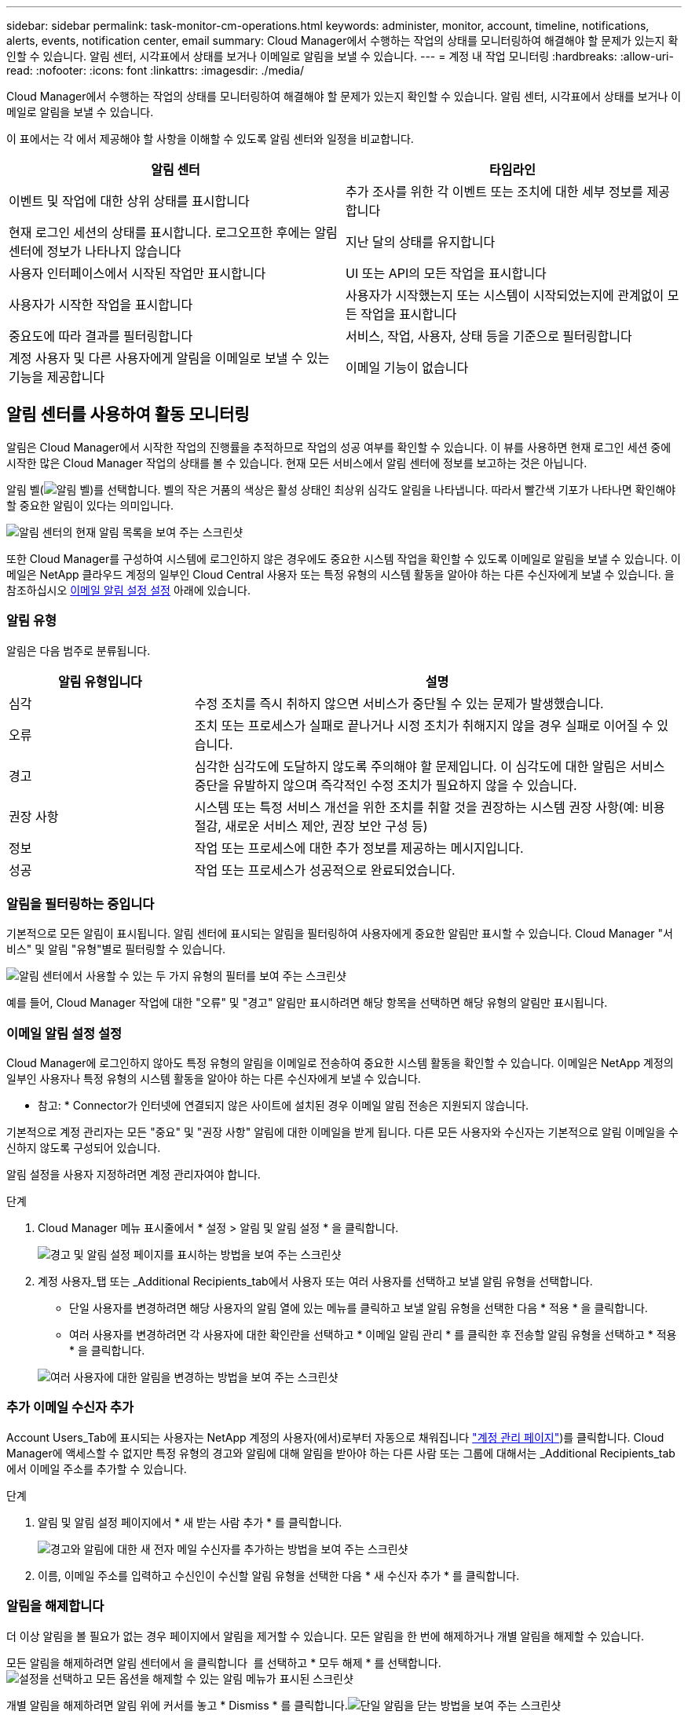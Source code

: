 ---
sidebar: sidebar 
permalink: task-monitor-cm-operations.html 
keywords: administer, monitor, account, timeline, notifications, alerts, events, notification center, email 
summary: Cloud Manager에서 수행하는 작업의 상태를 모니터링하여 해결해야 할 문제가 있는지 확인할 수 있습니다. 알림 센터, 시각표에서 상태를 보거나 이메일로 알림을 보낼 수 있습니다. 
---
= 계정 내 작업 모니터링
:hardbreaks:
:allow-uri-read: 
:nofooter: 
:icons: font
:linkattrs: 
:imagesdir: ./media/


[role="lead"]
Cloud Manager에서 수행하는 작업의 상태를 모니터링하여 해결해야 할 문제가 있는지 확인할 수 있습니다. 알림 센터, 시각표에서 상태를 보거나 이메일로 알림을 보낼 수 있습니다.

이 표에서는 각 에서 제공해야 할 사항을 이해할 수 있도록 알림 센터와 일정을 비교합니다.

[cols="47,47"]
|===
| 알림 센터 | 타임라인 


| 이벤트 및 작업에 대한 상위 상태를 표시합니다 | 추가 조사를 위한 각 이벤트 또는 조치에 대한 세부 정보를 제공합니다 


| 현재 로그인 세션의 상태를 표시합니다. 로그오프한 후에는 알림 센터에 정보가 나타나지 않습니다 | 지난 달의 상태를 유지합니다 


| 사용자 인터페이스에서 시작된 작업만 표시합니다 | UI 또는 API의 모든 작업을 표시합니다 


| 사용자가 시작한 작업을 표시합니다 | 사용자가 시작했는지 또는 시스템이 시작되었는지에 관계없이 모든 작업을 표시합니다 


| 중요도에 따라 결과를 필터링합니다 | 서비스, 작업, 사용자, 상태 등을 기준으로 필터링합니다 


| 계정 사용자 및 다른 사용자에게 알림을 이메일로 보낼 수 있는 기능을 제공합니다 | 이메일 기능이 없습니다 
|===


== 알림 센터를 사용하여 활동 모니터링

알림은 Cloud Manager에서 시작한 작업의 진행률을 추적하므로 작업의 성공 여부를 확인할 수 있습니다. 이 뷰를 사용하면 현재 로그인 세션 중에 시작한 많은 Cloud Manager 작업의 상태를 볼 수 있습니다. 현재 모든 서비스에서 알림 센터에 정보를 보고하는 것은 아닙니다.

알림 벨(image:icon_bell.png["알림 벨"])를 선택합니다. 벨의 작은 거품의 색상은 활성 상태인 최상위 심각도 알림을 나타냅니다. 따라서 빨간색 기포가 나타나면 확인해야 할 중요한 알림이 있다는 의미입니다.

image:screenshot_notification_full.png["알림 센터의 현재 알림 목록을 보여 주는 스크린샷"]

또한 Cloud Manager를 구성하여 시스템에 로그인하지 않은 경우에도 중요한 시스템 작업을 확인할 수 있도록 이메일로 알림을 보낼 수 있습니다. 이메일은 NetApp 클라우드 계정의 일부인 Cloud Central 사용자 또는 특정 유형의 시스템 활동을 알아야 하는 다른 수신자에게 보낼 수 있습니다. 을 참조하십시오 <<Setting email notification settings,이메일 알림 설정 설정>> 아래에 있습니다.



=== 알림 유형

알림은 다음 범주로 분류됩니다.

[cols="22,58"]
|===
| 알림 유형입니다 | 설명 


| 심각 | 수정 조치를 즉시 취하지 않으면 서비스가 중단될 수 있는 문제가 발생했습니다. 


| 오류 | 조치 또는 프로세스가 실패로 끝나거나 시정 조치가 취해지지 않을 경우 실패로 이어질 수 있습니다. 


| 경고 | 심각한 심각도에 도달하지 않도록 주의해야 할 문제입니다. 이 심각도에 대한 알림은 서비스 중단을 유발하지 않으며 즉각적인 수정 조치가 필요하지 않을 수 있습니다. 


| 권장 사항 | 시스템 또는 특정 서비스 개선을 위한 조치를 취할 것을 권장하는 시스템 권장 사항(예: 비용 절감, 새로운 서비스 제안, 권장 보안 구성 등) 


| 정보 | 작업 또는 프로세스에 대한 추가 정보를 제공하는 메시지입니다. 


| 성공 | 작업 또는 프로세스가 성공적으로 완료되었습니다. 
|===


=== 알림을 필터링하는 중입니다

기본적으로 모든 알림이 표시됩니다. 알림 센터에 표시되는 알림을 필터링하여 사용자에게 중요한 알림만 표시할 수 있습니다. Cloud Manager "서비스" 및 알림 "유형"별로 필터링할 수 있습니다.

image:screenshot_notification_filters.png["알림 센터에서 사용할 수 있는 두 가지 유형의 필터를 보여 주는 스크린샷"]

예를 들어, Cloud Manager 작업에 대한 "오류" 및 "경고" 알림만 표시하려면 해당 항목을 선택하면 해당 유형의 알림만 표시됩니다.



=== 이메일 알림 설정 설정

Cloud Manager에 로그인하지 않아도 특정 유형의 알림을 이메일로 전송하여 중요한 시스템 활동을 확인할 수 있습니다. 이메일은 NetApp 계정의 일부인 사용자나 특정 유형의 시스템 활동을 알아야 하는 다른 수신자에게 보낼 수 있습니다.

* 참고: * Connector가 인터넷에 연결되지 않은 사이트에 설치된 경우 이메일 알림 전송은 지원되지 않습니다.

기본적으로 계정 관리자는 모든 "중요" 및 "권장 사항" 알림에 대한 이메일을 받게 됩니다. 다른 모든 사용자와 수신자는 기본적으로 알림 이메일을 수신하지 않도록 구성되어 있습니다.

알림 설정을 사용자 지정하려면 계정 관리자여야 합니다.

.단계
. Cloud Manager 메뉴 표시줄에서 * 설정 > 알림 및 알림 설정 * 을 클릭합니다.
+
image:screenshot-settings-notifications.png["경고 및 알림 설정 페이지를 표시하는 방법을 보여 주는 스크린샷"]

. 계정 사용자_탭 또는 _Additional Recipients_tab에서 사용자 또는 여러 사용자를 선택하고 보낼 알림 유형을 선택합니다.
+
** 단일 사용자를 변경하려면 해당 사용자의 알림 열에 있는 메뉴를 클릭하고 보낼 알림 유형을 선택한 다음 * 적용 * 을 클릭합니다.
** 여러 사용자를 변경하려면 각 사용자에 대한 확인란을 선택하고 * 이메일 알림 관리 * 를 클릭한 후 전송할 알림 유형을 선택하고 * 적용 * 을 클릭합니다.


+
image:screenshot-change-notifications.png["여러 사용자에 대한 알림을 변경하는 방법을 보여 주는 스크린샷"]





=== 추가 이메일 수신자 추가

Account Users_Tab에 표시되는 사용자는 NetApp 계정의 사용자(에서)로부터 자동으로 채워집니다 link:task-managing-netapp-accounts.html#creating-and-managing-users["계정 관리 페이지"])를 클릭합니다. Cloud Manager에 액세스할 수 없지만 특정 유형의 경고와 알림에 대해 알림을 받아야 하는 다른 사람 또는 그룹에 대해서는 _Additional Recipients_tab에서 이메일 주소를 추가할 수 있습니다.

.단계
. 알림 및 알림 설정 페이지에서 * 새 받는 사람 추가 * 를 클릭합니다.
+
image:screenshot-add-email-recipient.png["경고와 알림에 대한 새 전자 메일 수신자를 추가하는 방법을 보여 주는 스크린샷"]

. 이름, 이메일 주소를 입력하고 수신인이 수신할 알림 유형을 선택한 다음 * 새 수신자 추가 * 를 클릭합니다.




=== 알림을 해제합니다

더 이상 알림을 볼 필요가 없는 경우 페이지에서 알림을 제거할 수 있습니다. 모든 알림을 한 번에 해제하거나 개별 알림을 해제할 수 있습니다.

모든 알림을 해제하려면 알림 센터에서 을 클릭합니다 image:button_3_vert_dots.png[""] 를 선택하고 * 모두 해제 * 를 선택합니다.image:screenshot_notification_menu.png["설정을 선택하고 모든 옵션을 해제할 수 있는 알림 메뉴가 표시된 스크린샷"]

개별 알림을 해제하려면 알림 위에 커서를 놓고 * Dismiss * 를 클릭합니다.image:screenshot_notification_dismiss1.png["단일 알림을 닫는 방법을 보여 주는 스크린샷"]



== 사용자 계정의 사용자 활동 감사

Cloud Manager의 타임라인에는 사용자가 계정 관리를 위해 완료한 작업이 표시됩니다. 여기에는 사용자 연결, 작업 영역 만들기, 커넥터 만들기 등의 관리 작업이 포함됩니다.

특정 작업을 수행한 사람을 확인해야 하거나 작업의 상태를 확인해야 하는 경우 시간 표시 막대를 확인하는 것이 도움이 됩니다.

.단계
. Cloud Manager 메뉴 표시줄에서 * 설정 > 타임라인 * 을 클릭합니다.
. 필터 아래에서 * 서비스 * 를 클릭하고 * 임차 * 를 활성화한 다음 * 적용 * 을 클릭합니다.


계정 관리 작업이 표시되도록 타임라인이 업데이트됩니다.
